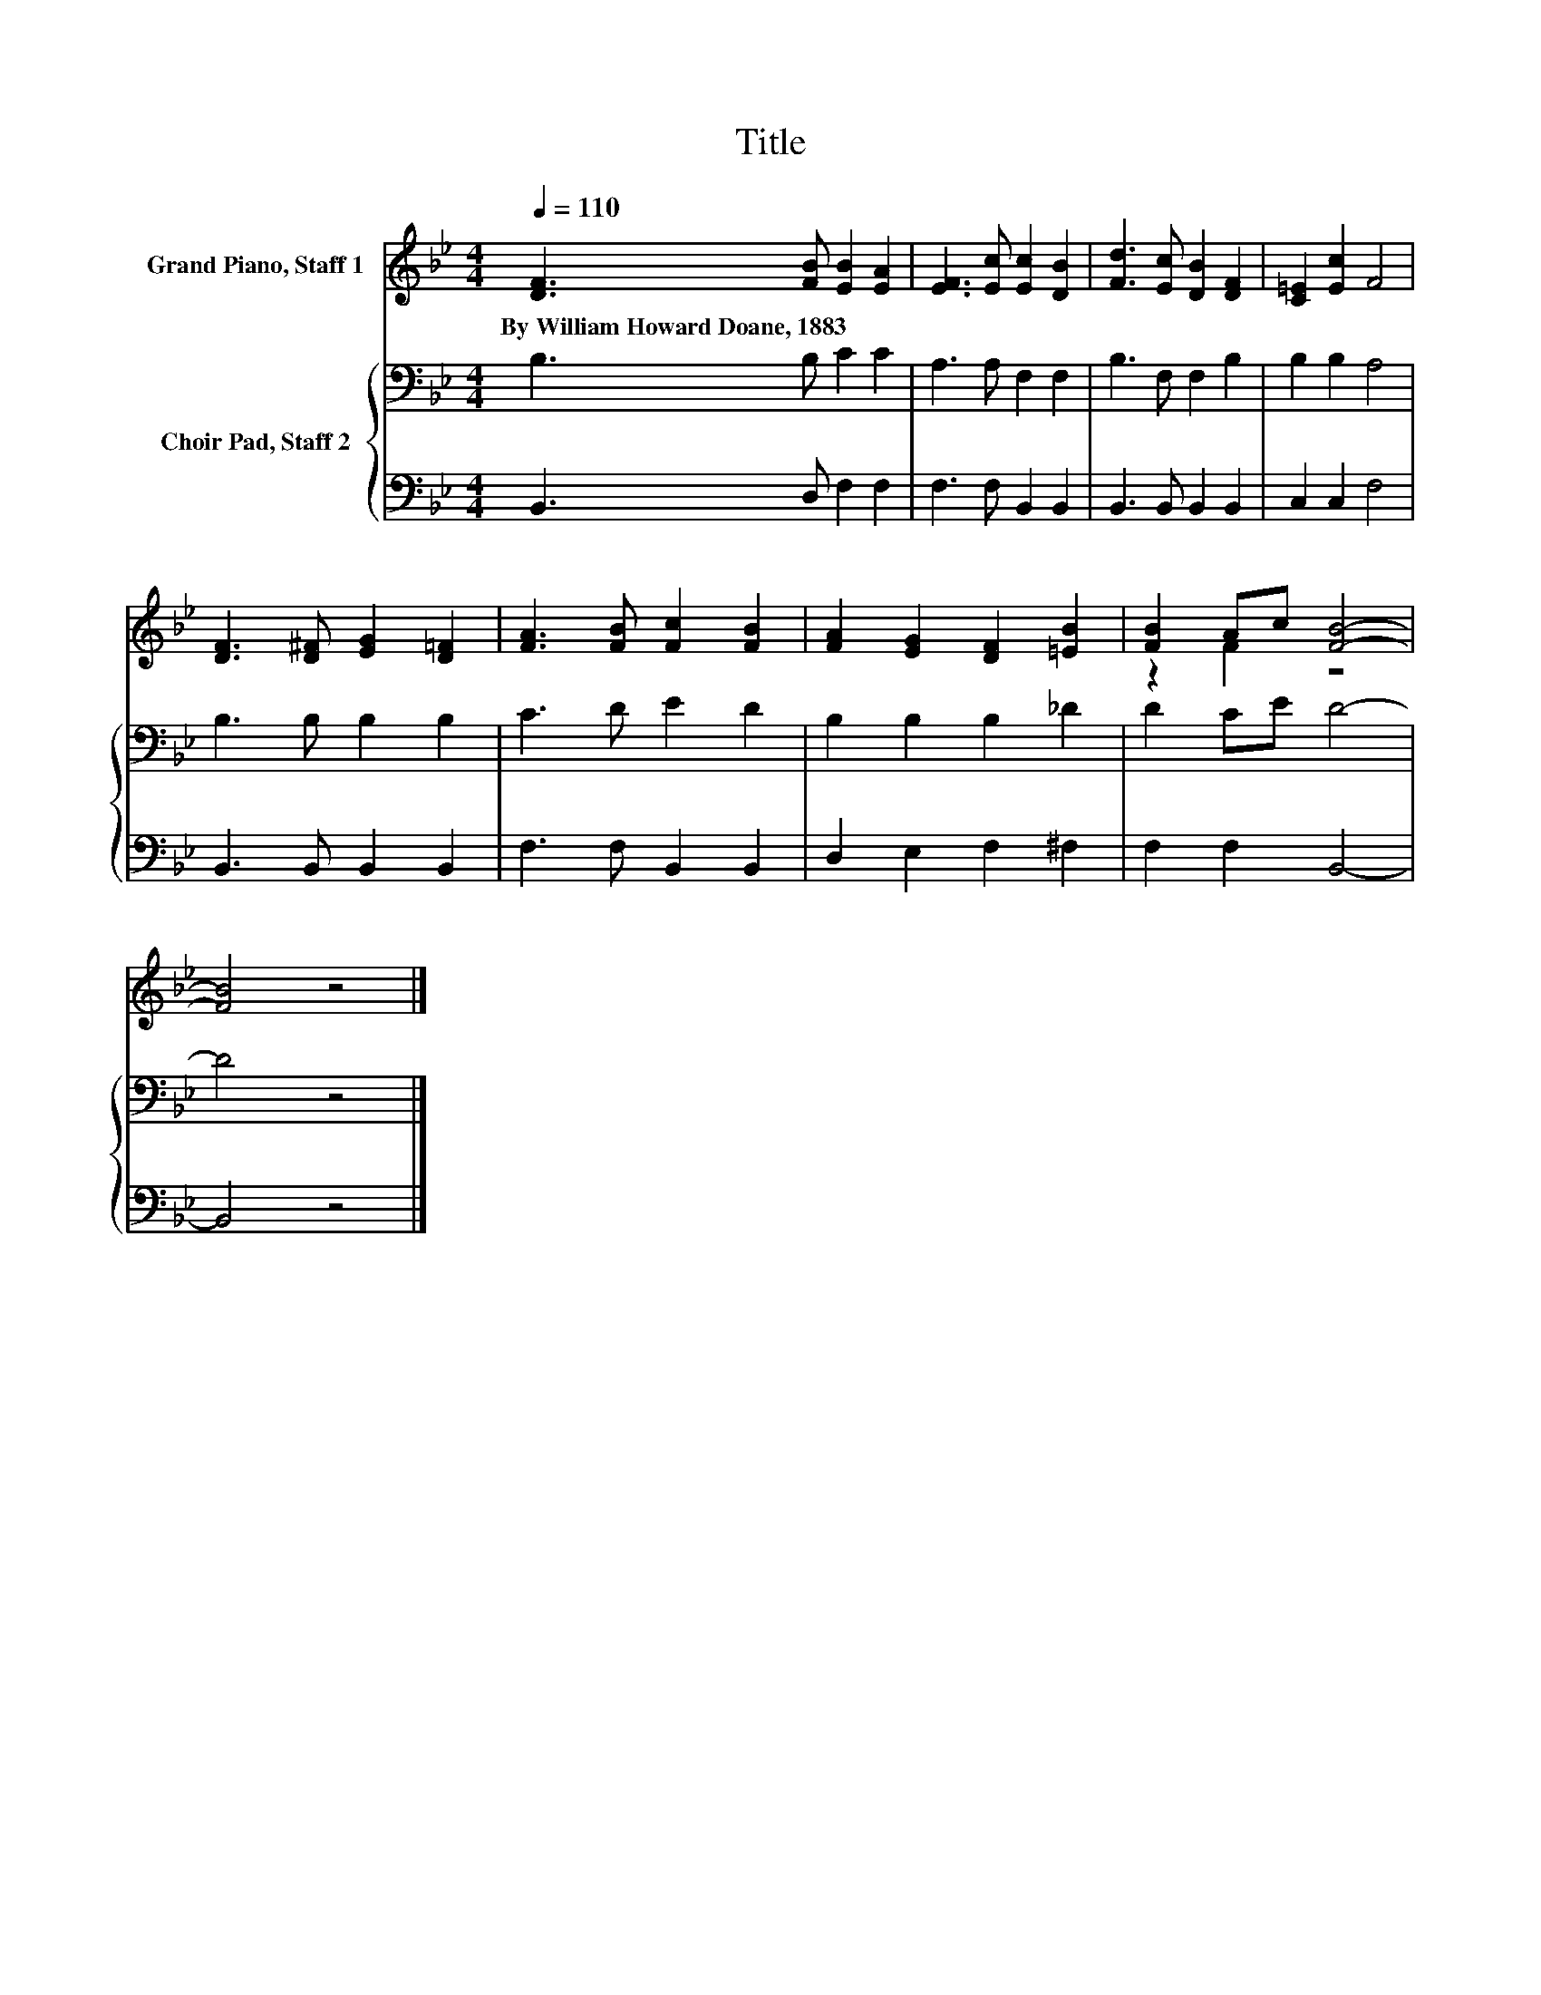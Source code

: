 X:1
T:Title
%%score ( 1 2 ) { 3 | 4 }
L:1/8
Q:1/4=110
M:4/4
K:Bb
V:1 treble nm="Grand Piano, Staff 1"
V:2 treble 
V:3 bass nm="Choir Pad, Staff 2"
V:4 bass 
V:1
 [DF]3 [FB] [EB]2 [EA]2 | [EF]3 [Ec] [Ec]2 [DB]2 | [Fd]3 [Ec] [DB]2 [DF]2 | [C=E]2 [Ec]2 F4 | %4
w: By~William~Howard~Doane,~1883 * * *||||
 [DF]3 [D^F] [EG]2 [D=F]2 | [FA]3 [FB] [Fc]2 [FB]2 | [FA]2 [EG]2 [DF]2 [=EB]2 | [FB]2 Ac [FB]4- | %8
w: ||||
 [FB]4 z4 |] %9
w: |
V:2
 x8 | x8 | x8 | x8 | x8 | x8 | x8 | z2 F2 z4 | x8 |] %9
V:3
 B,3 B, C2 C2 | A,3 A, F,2 F,2 | B,3 F, F,2 B,2 | B,2 B,2 A,4 | B,3 B, B,2 B,2 | C3 D E2 D2 | %6
 B,2 B,2 B,2 _D2 | D2 CE D4- | D4 z4 |] %9
V:4
 B,,3 D, F,2 F,2 | F,3 F, B,,2 B,,2 | B,,3 B,, B,,2 B,,2 | C,2 C,2 F,4 | B,,3 B,, B,,2 B,,2 | %5
 F,3 F, B,,2 B,,2 | D,2 E,2 F,2 ^F,2 | F,2 F,2 B,,4- | B,,4 z4 |] %9


